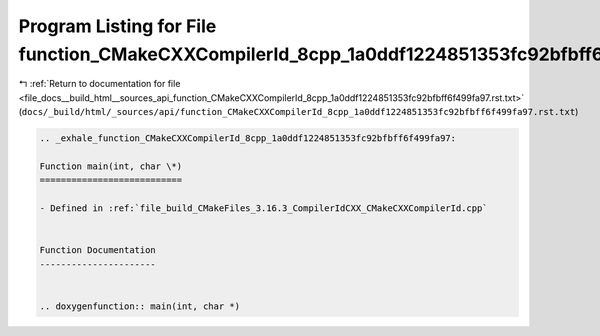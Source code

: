 
.. _program_listing_file_docs__build_html__sources_api_function_CMakeCXXCompilerId_8cpp_1a0ddf1224851353fc92bfbff6f499fa97.rst.txt:

Program Listing for File function_CMakeCXXCompilerId_8cpp_1a0ddf1224851353fc92bfbff6f499fa97.rst.txt
====================================================================================================

|exhale_lsh| :ref:`Return to documentation for file <file_docs__build_html__sources_api_function_CMakeCXXCompilerId_8cpp_1a0ddf1224851353fc92bfbff6f499fa97.rst.txt>` (``docs/_build/html/_sources/api/function_CMakeCXXCompilerId_8cpp_1a0ddf1224851353fc92bfbff6f499fa97.rst.txt``)

.. |exhale_lsh| unicode:: U+021B0 .. UPWARDS ARROW WITH TIP LEFTWARDS

.. code-block:: cpp

   .. _exhale_function_CMakeCXXCompilerId_8cpp_1a0ddf1224851353fc92bfbff6f499fa97:
   
   Function main(int, char \*)
   ===========================
   
   - Defined in :ref:`file_build_CMakeFiles_3.16.3_CompilerIdCXX_CMakeCXXCompilerId.cpp`
   
   
   Function Documentation
   ----------------------
   
   
   .. doxygenfunction:: main(int, char *)
